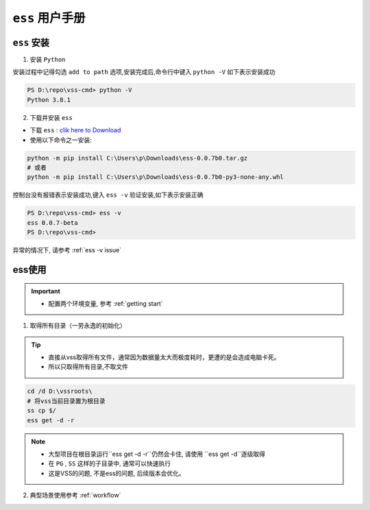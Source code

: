 .. _ess doc:

``ess`` 用户手册
=================


.. _ess install:

``ess`` 安装
---------------

1. 安装 ``Python``

安装过程中记得勾选 ``add to path`` 选项,安装完成后,命令行中键入 ``python -V`` 如下表示安装成功

.. code-block::

    PS D:\repo\vss-cmd> python -V
    Python 3.8.1

2. 下载并安装 ``ess``

* 下载 ``ess`` : `clik here to Download <https://github.com/flow-edge/vss-cmd/releases/tag/0.0.7-beta>`_
* 使用以下命令之一安装:

.. code-block::

    python -m pip install C:\Users\p\Downloads\ess-0.0.7b0.tar.gz
    # 或者
    python -m pip install C:\Users\p\Downloads\ess-0.0.7b0-py3-none-any.whl

控制台没有报错表示安装成功,键入 ``ess -v`` 验证安装,如下表示安装正确

.. code-block::

    PS D:\repo\vss-cmd> ess -v
    ess 0.0.7-beta
    PS D:\repo\vss-cmd> 

异常的情况下, 请参考 :ref:`ess -v issue`

ess使用
--------------------

.. important::
    * 配置两个环境变量, 参考 :ref:`getting start`

1. 取得所有目录（一劳永逸的初始化）

.. tip::
    * 直接从vss取得所有文件，通常因为数据量太大而极度耗时，更遭的是会造成电脑卡死。
    * 所以只取得所有目录,不取文件

.. code-block::

    cd /d D:\vssroots\
    # 将vss当前目录置为根目录
    ss cp $/
    ess get -d -r

.. note::
    * 大型项目在根目录运行``ess get -d -r``仍然会卡住, 请使用 ``ess get -d``逐级取得
    * 在 ``PG`` , ``SS`` 这样的子目录中, 通常可以快速执行
    * 这是VSS的问题, 不是ess的问题, 后续版本会优化。

2. 典型场景使用参考 :ref:`workflow`
